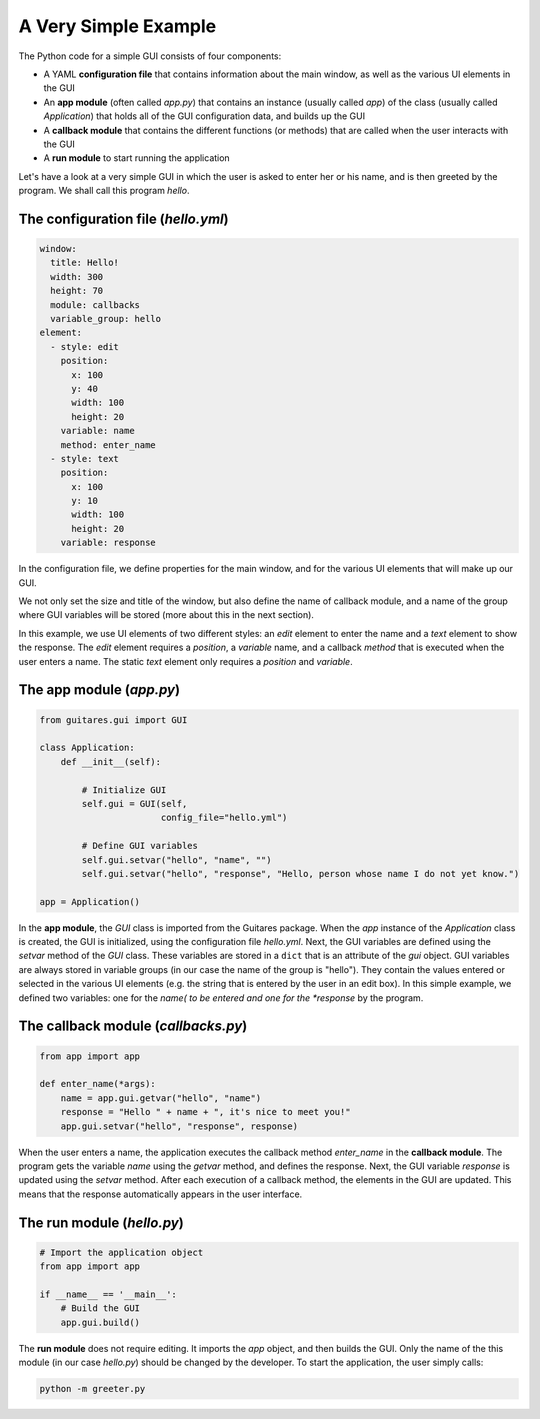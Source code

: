 A Very Simple Example
================

The Python code for a simple GUI consists of four components:

* A YAML **configuration file** that contains information about the main window, as well as the various UI elements in the GUI
* An **app module** (often called *app.py*) that contains an instance (usually called *app*) of the class (usually called *Application*) that holds all of the GUI configuration data, and builds up the GUI
* A **callback module** that contains the different functions (or methods) that are called when the user interacts with the GUI
* A **run module** to start running the application

Let's have a look at a very simple GUI in which the user is asked to enter her or his name, and is then greeted by the program. We shall call this program *hello*.

The **configuration file** (*hello.yml*)
---------------------------------

.. code-block:: dos

   window:
     title: Hello!
     width: 300
     height: 70
     module: callbacks
     variable_group: hello
   element:
     - style: edit
       position:
         x: 100
         y: 40
         width: 100
         height: 20
       variable: name
       method: enter_name
     - style: text
       position:
         x: 100
         y: 10
         width: 100
         height: 20
       variable: response

In the configuration file, we define properties for the main window, and for the various UI elements that will make up our GUI.

We not only set the size and title of the window, but also define the name of callback module, and a name of the group where GUI variables will be stored (more about this in the next section).

In this example, we use UI elements of two different styles: an *edit* element to enter the name and a *text* element to show the response. The *edit* element requires a *position*, a *variable* name, and a callback *method* that is executed when the user enters a name. The static *text* element only requires a *position* and *variable*. 
   
The **app module** (*app.py*)
---------------------------------

.. code-block:: python

   from guitares.gui import GUI

   class Application:
       def __init__(self):

           # Initialize GUI 
           self.gui = GUI(self,
                          config_file="hello.yml")

           # Define GUI variables
           self.gui.setvar("hello", "name", "")
           self.gui.setvar("hello", "response", "Hello, person whose name I do not yet know.")

   app = Application()
   
In the **app module**, the *GUI* class is imported from the Guitares package. When the *app* instance of the *Application* class is created, the GUI is initialized, using the configuration file *hello.yml*. Next, the GUI variables are defined using the *setvar* method of the *GUI* class. These variables are stored in a ``dict`` that is an attribute of the *gui* object. GUI variables are always stored in variable groups (in our case the name of the group is "hello"). They contain the values entered or selected in the various UI elements (e.g. the string that is entered by the user in an edit box). In this simple example, we defined two variables: one for the *name( to be entered and one for the *response* by the program.

The **callback module** (*callbacks.py*)
---------------------------------

.. code-block:: python

   from app import app

   def enter_name(*args):
       name = app.gui.getvar("hello", "name")
       response = "Hello " + name + ", it's nice to meet you!"
       app.gui.setvar("hello", "response", response)

When the user enters a name, the application executes the callback method *enter_name* in the **callback module**. The program gets the variable *name* using the *getvar* method, and defines the response. Next, the GUI variable *response* is updated using the *setvar* method. After each execution of a callback method, the elements in the GUI are updated. This means that the response automatically appears in the user interface.

The **run module** (*hello.py*)
---------------------------------

.. code-block:: python

   # Import the application object
   from app import app

   if __name__ == '__main__':
       # Build the GUI
       app.gui.build()
   
The **run module** does not require editing. It imports the *app* object, and then builds the GUI. Only the name of the this module (in our case *hello.py*) should be changed by the developer. To start the application, the user simply calls:

.. code-block:: dos

   python -m greeter.py
